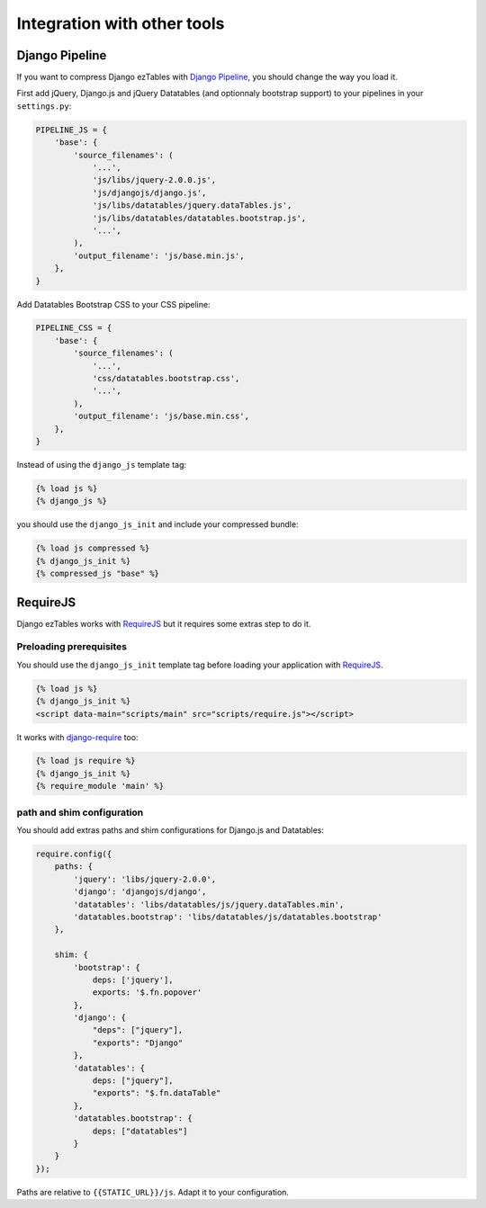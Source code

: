 Integration with other tools
============================


Django Pipeline
---------------

If you want to compress Django ezTables with `Django Pipeline`_, you should change the way you load it.

First add jQuery, Django.js and jQuery Datatables (and optionnaly bootstrap support) to your pipelines in your ``settings.py``:

.. code-block:: python

    PIPELINE_JS = {
        'base': {
            'source_filenames': (
                '...',
                'js/libs/jquery-2.0.0.js',
                'js/djangojs/django.js',
                'js/libs/datatables/jquery.dataTables.js',
                'js/libs/datatables/datatables.bootstrap.js',
                '...',
            ),
            'output_filename': 'js/base.min.js',
        },
    }


Add Datatables Bootstrap CSS  to your CSS pipeline:

.. code-block:: python

    PIPELINE_CSS = {
        'base': {
            'source_filenames': (
                '...',
                'css/datatables.bootstrap.css',
                '...',
            ),
            'output_filename': 'js/base.min.css',
        },
    }


Instead of using the ``django_js`` template tag:

.. code-block:: html+django

    {% load js %}
    {% django_js %}

you should use the ``django_js_init`` and include your compressed bundle:

.. code-block:: html+django

    {% load js compressed %}
    {% django_js_init %}
    {% compressed_js "base" %}



RequireJS
----------

Django ezTables works with `RequireJS`_ but it requires some extras step to do it.

Preloading prerequisites
~~~~~~~~~~~~~~~~~~~~~~~~

You should use the ``django_js_init`` template tag before loading your application with `RequireJS`_.

.. code-block:: html+django

    {% load js %}
    {% django_js_init %}
    <script data-main="scripts/main" src="scripts/require.js"></script>

It works with `django-require`_ too:

.. code-block:: html+django

    {% load js require %}
    {% django_js_init %}
    {% require_module 'main' %}


path and shim configuration
~~~~~~~~~~~~~~~~~~~~~~~~~~~

You should add extras paths and shim configurations for Django.js and Datatables:

.. code-block:: javascript

    require.config({
        paths: {
            'jquery': 'libs/jquery-2.0.0',
            'django': 'djangojs/django',
            'datatables': 'libs/datatables/js/jquery.dataTables.min',
            'datatables.bootstrap': 'libs/datatables/js/datatables.bootstrap'
        },

        shim: {
            'bootstrap': {
                deps: ['jquery'],
                exports: '$.fn.popover'
            },
            'django': {
                "deps": ["jquery"],
                "exports": "Django"
            },
            'datatables': {
                deps: ["jquery"],
                "exports": "$.fn.dataTable"
            },
            'datatables.bootstrap': {
                deps: ["datatables"]
            }
        }
    });


Paths are relative to ``{{STATIC_URL}}/js``. Adapt it to your configuration.


.. _`Django Pipeline`: https://github.com/cyberdelia/django-pipeline
.. _RequireJS: http://requirejs.org/
.. _django-require: https://github.com/etianen/django-require
